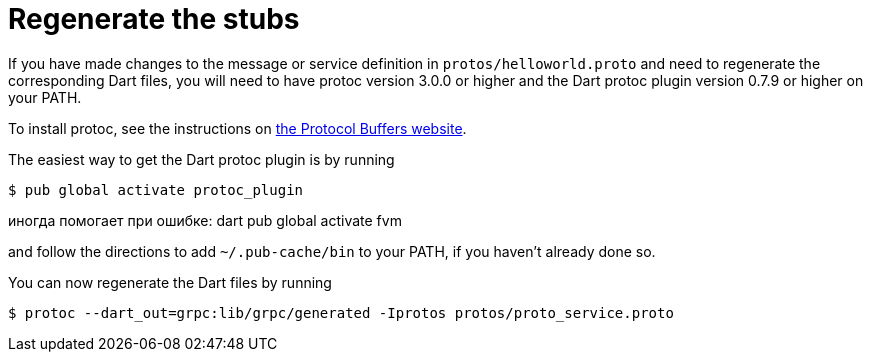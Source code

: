 = Regenerate the stubs

If you have made changes to the message or service definition in
`protos/helloworld.proto` and need to regenerate the corresponding Dart files,
you will need to have protoc version 3.0.0 or higher and the Dart protoc plugin
version 0.7.9 or higher on your PATH.

To install protoc, see the instructions on
https://developers.google.com/protocol-buffers/[the Protocol Buffers website].

The easiest way to get the Dart protoc plugin is by running

[source,sh]
----
$ pub global activate protoc_plugin
----
иногда помогает при ошибке:
dart pub global activate fvm


and follow the directions to add `~/.pub-cache/bin` to your PATH, if you haven't
already done so.

You can now regenerate the Dart files by running

[source,sh]
----
$ protoc --dart_out=grpc:lib/grpc/generated -Iprotos protos/proto_service.proto
----
